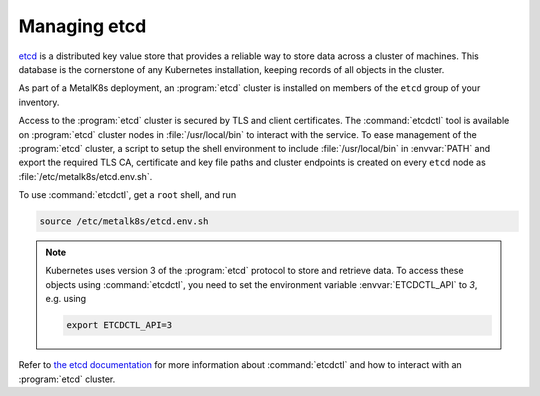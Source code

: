 Managing etcd
=============
`etcd`_ is a distributed key value store that provides a reliable way to store
data across a cluster of machines. This database is the cornerstone of any
Kubernetes installation, keeping records of all objects in the cluster.

.. _etcd: https://coreos.com/etcd/

As part of a MetalK8s deployment, an :program:`etcd` cluster is installed on
members of the ``etcd`` group of your inventory.

Access to the :program:`etcd` cluster is secured by TLS and client
certificates. The :command:`etcdctl` tool is available on :program:`etcd`
cluster nodes in :file:`/usr/local/bin` to interact with the service. To ease
management of the :program:`etcd` cluster, a script to setup the shell
environment to include :file:`/usr/local/bin` in :envvar:`PATH` and export the
required TLS CA, certificate and key file paths and cluster endpoints is
created on every ``etcd`` node as :file:`/etc/metalk8s/etcd.env.sh`.

To use :command:`etcdctl`, get a ``root`` shell, and run

.. code-block:: shell

   source /etc/metalk8s/etcd.env.sh

.. note:: Kubernetes uses version 3 of the :program:`etcd` protocol to store and
   retrieve data. To access these objects using :command:`etcdctl`, you need to
   set the environment variable :envvar:`ETCDCTL_API` to `3`, e.g. using

   .. code-block:: shell

      export ETCDCTL_API=3

Refer to `the etcd documentation
<https://github.com/etcd-io/etcd/blob/master/Documentation/dev-guide/interacting_v3.md>`_
for more information about :command:`etcdctl` and how to interact with an
:program:`etcd` cluster.
